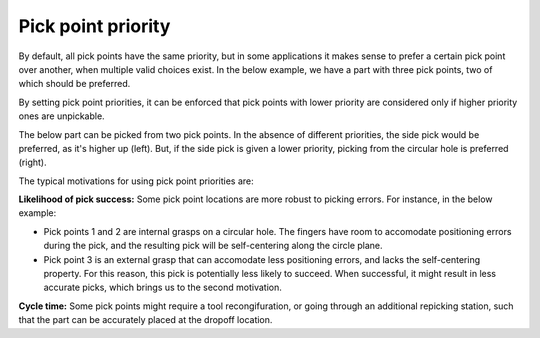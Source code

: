 .. _pick-point-priority:

Pick point priority
-------------------

By default, all pick points have the same priority, but in some applications it makes sense to prefer a certain pick point over another, when multiple valid choices exist.
In the below example, we have a part with three pick points, two of which should be preferred.

.. image:: /assets/images/documentation/picking/pick_point_priority.png
  :scale: 60%
  :align: center

By setting pick point priorities, it can be enforced that pick points with lower priority are considered only if higher priority ones are unpickable.

.. image:: /assets/images/documentation/picking/pick_point_priority_preference.png
  :align: center

The below part can be picked from two pick points.
In the absence of different priorities, the side pick would be preferred, as it's higher up (left).
But, if the side pick is given a lower priority, picking from the circular hole is preferred (right).

.. image:: /assets/images/documentation/picking/pick_point_priority_example.png
  :align: center

The typical motivations for using pick point priorities are:

**Likelihood of pick success:** Some pick point locations are more robust to picking errors. For instance, in the below example:

- Pick points 1 and 2 are internal grasps on a circular hole. The fingers have room to accomodate positioning errors during the pick, and the resulting pick will be self-centering along the circle plane.
- Pick point 3 is an external grasp that can accomodate less positioning errors, and lacks the self-centering property. For this reason, this pick is potentially less likely to succeed. When successful, it might result in less accurate picks, which brings us to the second motivation.

**Cycle time:** Some pick points might require a tool recongifuration, or going through an additional repicking station, such that the part can be accurately placed at the dropoff location.



